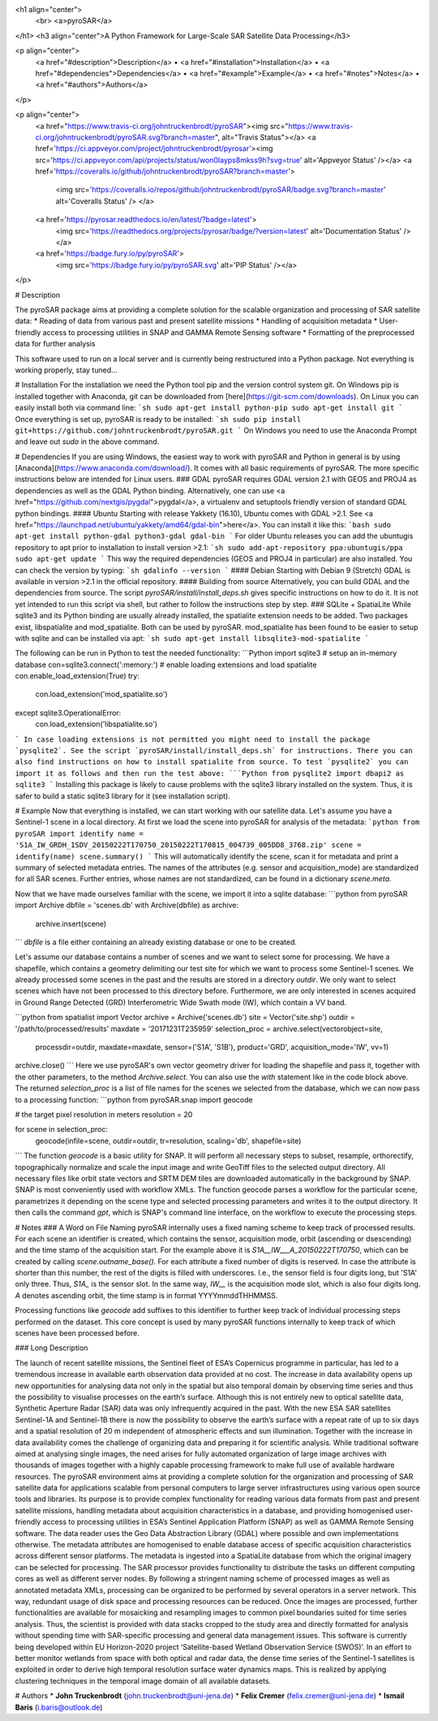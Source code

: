 <h1 align="center">
  <br>
  <a>pyroSAR</a>
</h1>
<h3 align="center">A Python Framework for Large-Scale SAR Satellite Data Processing</h3>

<p align="center">
  <a href="#description">Description</a> •
  <a href="#installation">Installation</a> •
  <a href="#dependencies">Dependencies</a> •
  <a href="#example">Example</a> •
  <a href="#notes">Notes</a> •
  <a href="#authors">Authors</a>
</p>

<p align="center">
  <a href="https://www.travis-ci.org/johntruckenbrodt/pyroSAR"><img src="https://www.travis-ci.org/johntruckenbrodt/pyroSAR.svg?branch=master", alt="Travis Status"></a>
  <a href='https://ci.appveyor.com/project/johntruckenbrodt/pyrosar'><img src='https://ci.appveyor.com/api/projects/status/won0layps8mkss9h?svg=true' alt='Appveyor Status' /></a>
  <a href='https://coveralls.io/github/johntruckenbrodt/pyroSAR?branch=master'>
    <img src='https://coveralls.io/repos/github/johntruckenbrodt/pyroSAR/badge.svg?branch=master' alt='Coveralls Status' />   </a>
  <a href='https://pyrosar.readthedocs.io/en/latest/?badge=latest'>
    <img src='https://readthedocs.org/projects/pyrosar/badge/?version=latest' alt='Documentation Status' /></a>
  <a href='https://badge.fury.io/py/pyroSAR'>
    <img src='https://badge.fury.io/py/pyroSAR.svg' alt='PIP Status' /></a>
</p>

# Description

The pyroSAR package aims at providing a complete solution for the scalable organization and processing of SAR satellite data:
* Reading of data from various past and present satellite missions
* Handling of acquisition metadata
* User-friendly access to processing utilities in SNAP and GAMMA Remote Sensing software
* Formatting of the preprocessed data for further analysis

This software used to run on a local server and is currently being restructured into a Python package.
Not everything is working properly, stay tuned...

# Installation
For the installation we need the Python tool pip and the version control system git. On Windows pip is 
installed together with Anaconda, git can be downloaded from [here](https://git-scm.com/downloads).
On Linux you can easily install both via command line:
```sh
sudo apt-get install python-pip
sudo apt-get install git
```
Once everything is set up, pyroSAR is ready to be installed:
```sh
sudo pip install git+https://github.com/johntruckenbrodt/pyroSAR.git
```
On Windows you need to use the Anaconda Prompt and leave out `sudo` in the above command.

# Dependencies
If you are using Windows, the easiest way to work with pyroSAR and Python in general is by using 
[Anaconda](https://www.anaconda.com/download/). It comes with all basic requirements of pyroSAR.
The more specific instructions below are intended for Linux users.
### GDAL
pyroSAR requires GDAL version 2.1 with GEOS and PROJ4 as dependencies as well as the GDAL Python binding. 
Alternatively, one can use <a href="https://github.com/nextgis/pygdal">pygdal</a>, 
a virtualenv and setuptools friendly version of standard GDAL python bindings.
#### Ubuntu
Starting with release Yakkety (16.10), Ubuntu comes with GDAL >2.1. 
See <a href="https://launchpad.net/ubuntu/yakkety/amd64/gdal-bin">here</a>. 
You can install it like this:
```bash
sudo apt-get install python-gdal python3-gdal gdal-bin
```
For older Ubuntu releases you can add the ubuntugis repository to apt prior to installation to install version >2.1:
```sh
sudo add-apt-repository ppa:ubuntugis/ppa
sudo apt-get update
```
This way the required dependencies (GEOS and PROJ4 in particular) are also installed.
You can check the version by typing:
```sh
gdalinfo --version
```
#### Debian
Starting with Debian 9 (Stretch) GDAL is available in version >2.1 in the official repository.
#### Building from source
Alternatively, you can build GDAL and the dependencies from source. The script `pyroSAR/install/install_deps.sh` 
gives specific instructions on how to do it. It is not yet intended to run this script via shell, but rather to 
follow the instructions step by step.
### SQLite + SpatiaLite
While sqlite3 and its Python binding are usually already installed, the spatialite extension needs to be 
added. Two packages exist, libspatialite and mod_spatialite. Both can be used by pyroSAR.
mod_spatialite has been found to be easier to setup with sqlite and can be installed via apt:
```sh
sudo apt-get install libsqlite3-mod-spatialite
```

The following can be run in Python to test the needed functionality:
```Python
import sqlite3
# setup an in-memory database
con=sqlite3.connect(':memory:')
# enable loading extensions and load spatialite
con.enable_load_extension(True)
try:
    con.load_extension('mod_spatialite.so')
except sqlite3.OperationalError:
    con.load_extension('libspatialite.so')
```
In case loading extensions is not permitted you might need to install the package `pysqlite2`. 
See the script `pyroSAR/install/install_deps.sh` for instructions. 
There you can also find instructions on how to install spatialite from source.
To test `pysqlite2` you can import it as follows and then run the test above:
```Python
from pysqlite2 import dbapi2 as sqlite3
```
Installing this package is likely to cause problems with the sqlite3 library installed on the system. 
Thus, it is safer to build a static sqlite3 library for it (see installation script).


#  Example
Now that everything is installed, we can start working with our satellite data.
Let's assume you have a Sentinel-1 scene in a local directory. 
At first we load the scene into pyroSAR for analysis of the metadata:
```python
from pyroSAR import identify
name = 'S1A_IW_GRDH_1SDV_20150222T170750_20150222T170815_004739_005DD8_3768.zip'
scene = identify(name)
scene.summary()
```
This will automatically identify the scene, scan it for metadata and print a summary of selected metadata entries.
The names of the attributes (e.g. sensor and acquisition_mode) are standardized for all SAR scenes.
Further entries, whose names are not standardized, can be found in a dictionary `scene.meta`.

Now that we have made ourselves familiar with the scene, we import it into a sqlite database:
```python
from pyroSAR import Archive
dbfile = 'scenes.db'
with Archive(dbfile) as archive:
    archive.insert(scene)
```
`dbfile` is a file either containing an already existing database or one to be created.

Let's assume our database contains a number of scenes and we want to select some for processing.  
We have a shapefile, which contains a geometry delimiting our test site for which we want to 
process some Sentinel-1 scenes.  
We already processed some scenes in the past and the results are stored in a directory
`outdir`. We only want to select scenes which have not been processed to this directory before.  
Furthermore, we are only interested in scenes acquired in Ground Range Detected (GRD) Interferometric Wide 
Swath mode (IW), which contain a VV band.

```python
from spatialist import Vector
archive = Archive('scenes.db')
site = Vector('site.shp')
outdir = '/path/to/processed/results'
maxdate = '20171231T235959'
selection_proc = archive.select(vectorobject=site,
                                processdir=outdir,
                                maxdate=maxdate,
                                sensor=('S1A', 'S1B'),
                                product='GRD',
                                acquisition_mode='IW',
                                vv=1)
archive.close()
```
Here we use pyroSAR's own vector geometry driver for loading the shapefile and pass it, together with the other parameters,
to the method `Archive.select`. You can also use the `with` statement like in the code block above.
The returned `selection_proc` is a list of file names for the scenes we selected from the database, which we can now 
pass to a processing function:
```python
from pyroSAR.snap import geocode

# the target pixel resolution in meters
resolution = 20

for scene in selection_proc:
    geocode(infile=scene, outdir=outdir, tr=resolution, scaling='db', shapefile=site)
```
The function `geocode` is a basic utility for SNAP. It will perform all necessary steps to subset, resample, orthorectify,
topographically normalize and scale the input image and write GeoTiff files to the selected output directory.  
All necessary files like orbit state vectors and SRTM DEM tiles are downloaded automatically in the background by SNAP.  
SNAP is most conveniently used with workflow XMLs. The function geocode parses a workflow for the particular scene,
parametrizes it depending on the scene type and selected processing parameters and writes it to the output directory.  
It then calls the command `gpt`, which is SNAP's command line interface, on the workflow to execute the processing steps. 

# Notes
### A Word on File Naming
pyroSAR internally uses a fixed naming scheme to keep track of processed results. For each scene an identifier is created,
which contains the sensor, acquisition mode, orbit (ascending or dsescending) and the time stamp of the acquisition start.
For the example above it is `S1A__IW___A_20150222T170750`, which can be created by calling `scene.outname_base()`. For each
attribute a fixed number of digits is reserved. In case the attribute is shorter than this number, 
the rest of the digits is filled with underscores. I.e., the sensor field is four digits long, but 'S1A' only three.
Thus, `S1A_` is the sensor slot. In the same way, `IW__` is the acquisition mode slot, which is also four digits long.  
`A` denotes ascending orbit, the time stamp is in format YYYYmmddTHHMMSS.

Processing functions like `geocode` add suffixes to this identifier to further keep track of individual processing
steps performed on the dataset.  
This core concept is used by many pyroSAR functions internally to keep track of which scenes have been processed before.

### Long Description

The launch of recent satellite missions, the Sentinel fleet of ESA’s Copernicus programme in particular, has led to a
tremendous increase in available earth observation data provided at no cost. The increase in data availability opens up
new opportunities for analysing data not only in the spatial but also temporal domain by observing time series and thus
the possibility to visualise processes on the earth’s surface. Although this is not entirely new to optical satellite
data, Synthetic Aperture Radar (SAR) data was only infrequently acquired in the past. With the new ESA SAR satellites
Sentinel-1A and Sentinel-1B there is now the possibility to observe the earth’s surface with a repeat rate of up to six
days and a spatial resolution of 20 m independent of atmospheric effects and sun illumination.
Together with the increase in data availability comes the challenge of organizing data and preparing it for scientific
analysis. While traditional software aimed at analysing single images, the need arises for fully automated organization
of large image archives with thousands of images together with a highly capable processing framework to make full use of
available hardware resources.
The pyroSAR environment aims at providing a complete solution for the organization and processing of SAR satellite data
for applications scalable from personal computers to large server infrastructures using various open source tools and
libraries. Its purpose is to provide complex functionality for reading various data formats from past and present
satellite missions, handling metadata about acquisition characteristics in a database, and providing homogenised
user-friendly access to processing utilities in ESA’s Sentinel Application Platform (SNAP) as well as GAMMA Remote
Sensing software.
The data reader uses the Geo Data Abstraction Library (GDAL) where possible and own implementations otherwise.
The metadata attributes are homogenised to enable database access of specific acquisition characteristics across
different sensor platforms. The metadata is ingested into a SpatiaLite database from which the original imagery can be
selected for processing.
The SAR processor provides functionality to distribute the tasks on different computing cores as well as different
server nodes. By following a stringent naming scheme of processed images as well as annotated metadata XMLs, processing
can be organized to be performed by several operators in a server network. This way, redundant usage of disk space and
processing resources can be reduced.
Once the images are processed, further functionalities are available for mosaicking and resampling images to common
pixel boundaries suited for time series analysis. Thus, the scientist is provided with data stacks cropped to the study
area and directly formatted for analysis without spending time with SAR-specific processing and general data management
issues.
This software is currently being developed within EU Horizon-2020 project ‘Satellite-based Wetland Observation Service
(SWOS)’. In an effort to better monitor wetlands from space with both optical and radar data, the dense time series of
the Sentinel-1 satellites is exploited in order to derive high temporal resolution surface water dynamics maps. This is
realized by applying clustering techniques in the temporal image domain of all available datasets.

# Authors
* **John Truckenbrodt** (john.truckenbrodt@uni-jena.de)
* **Felix Cremer** (felix.cremer@uni-jena.de)
* **Ismail Baris** (i.baris@outlook.de)


